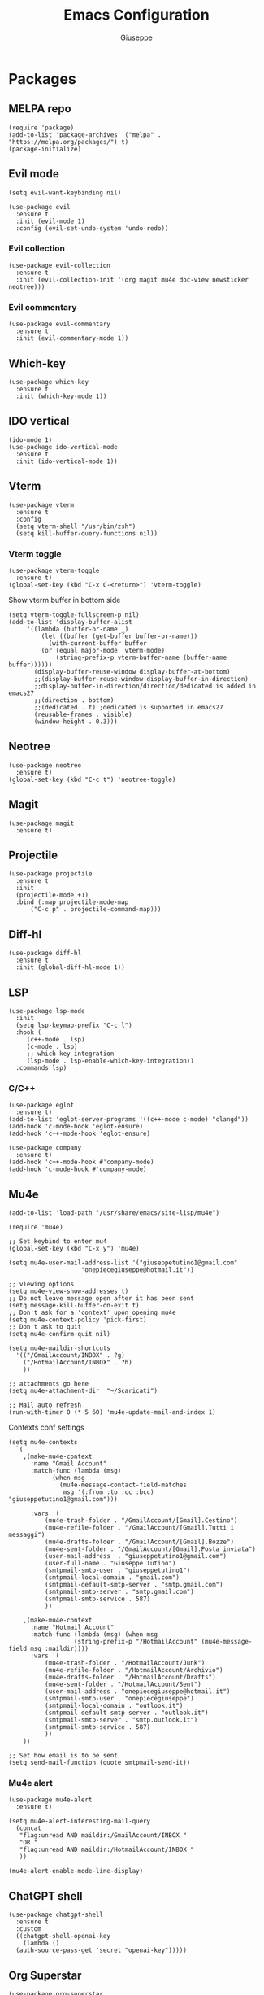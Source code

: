 #+TITLE: Emacs Configuration
#+AUTHOR: Giuseppe
#+STARTUP: fold

* Packages

** MELPA repo
#+begin_src elisp :tangle yes
  (require 'package)
  (add-to-list 'package-archives '("melpa" . "https://melpa.org/packages/") t)
  (package-initialize)
#+end_src
** Evil mode
#+begin_src elisp :tangle yes
  (setq evil-want-keybinding nil)

  (use-package evil
    :ensure t
    :init (evil-mode 1)  
    :config (evil-set-undo-system 'undo-redo))
#+end_src
*** Evil collection
#+begin_src elisp :tangle yes
  (use-package evil-collection
    :ensure t
    :init (evil-collection-init '(org magit mu4e doc-view newsticker neotree)))  
#+end_src
*** Evil commentary
#+begin_src elisp :tangle yes
  (use-package evil-commentary
    :ensure t
    :init (evil-commentary-mode 1))
#+end_src
** Which-key
#+begin_src elisp :tangle yes
  (use-package which-key
    :ensure t
    :init (which-key-mode 1))
#+end_src
** IDO vertical
#+begin_src elisp :tangle yes
  (ido-mode 1)
  (use-package ido-vertical-mode
    :ensure t
    :init (ido-vertical-mode 1))
#+end_src
** Vterm
#+begin_src elisp :tangle yes
  (use-package vterm
    :ensure t
    :config
    (setq vterm-shell "/usr/bin/zsh")
    (setq kill-buffer-query-functions nil))
#+end_src
*** Vterm toggle
#+begin_src elisp :tangle yes
  (use-package vterm-toggle
    :ensure t)
  (global-set-key (kbd "C-x C-<return>") 'vterm-toggle)
#+end_src

 Show vterm buffer in bottom side

 #+begin_src  elisp :tangle yes
   (setq vterm-toggle-fullscreen-p nil)
   (add-to-list 'display-buffer-alist
		'((lambda (buffer-or-name _)
		    (let ((buffer (get-buffer buffer-or-name)))
		      (with-current-buffer buffer
			(or (equal major-mode 'vterm-mode)
			    (string-prefix-p vterm-buffer-name (buffer-name buffer))))))
		  (display-buffer-reuse-window display-buffer-at-bottom)
		  ;;(display-buffer-reuse-window display-buffer-in-direction)
		  ;;display-buffer-in-direction/direction/dedicated is added in emacs27
		  ;;(direction . bottom)
		  ;;(dedicated . t) ;dedicated is supported in emacs27
		  (reusable-frames . visible)
		  (window-height . 0.3)))
 #+end_src
 
** Neotree
#+begin_src elisp :tangle yes
  (use-package neotree
    :ensure t)
  (global-set-key (kbd "C-c t") 'neotree-toggle)
#+End_src
** Magit
#+begin_src elisp :tangle yes
  (use-package magit
    :ensure t)
#+end_src
** Projectile
#+begin_src elisp :tangle yes
  (use-package projectile
    :ensure t
    :init
    (projectile-mode +1)
    :bind (:map projectile-mode-map
		("C-c p" . projectile-command-map)))
#+end_src
** Diff-hl
#+begin_src elisp :tangle yes
  (use-package diff-hl
    :ensure t
    :init (global-diff-hl-mode 1))
#+end_src
** LSP
#+begin_src elisp :tangle yes
  (use-package lsp-mode
    :init
    (setq lsp-keymap-prefix "C-c l")
    :hook (
	   (c++-mode . lsp)
	   (c-mode . lsp)
	   ;; which-key integration
	   (lsp-mode . lsp-enable-which-key-integration))
    :commands lsp)
#+end_src
*** C/C++
#+begin_src elisp :tangle yes
  (use-package eglot
    :ensure t)
  (add-to-list 'eglot-server-programs '((c++-mode c-mode) "clangd"))
  (add-hook 'c-mode-hook 'eglot-ensure)
  (add-hook 'c++-mode-hook 'eglot-ensure)

  (use-package company
    :ensure t)
  (add-hook 'c++-mode-hook #'company-mode)
  (add-hook 'c-mode-hook #'company-mode)
#+end_src
** Mu4e
#+begin_src elisp :tangle yes
  (add-to-list 'load-path "/usr/share/emacs/site-lisp/mu4e")

  (require 'mu4e)

  ;; Set keybind to enter mu4
  (global-set-key (kbd "C-x y") 'mu4e)

  (setq mu4e-user-mail-address-list '("giuseppetutino1@gmail.com"
				      "onepiecegiuseppe@hotmail.it"))

  ;; viewing options
  (setq mu4e-view-show-addresses t)
  ;; Do not leave message open after it has been sent
  (setq message-kill-buffer-on-exit t)
  ;; Don't ask for a 'context' upon opening mu4e
  (setq mu4e-context-policy 'pick-first)
  ;; Don't ask to quit
  (setq mu4e-confirm-quit nil)

  (setq mu4e-maildir-shortcuts
	'(("/GmailAccount/INBOX" . ?g)
	  ("/HotmailAccount/INBOX" . ?h)
	  ))

  ;; attachments go here
  (setq mu4e-attachment-dir  "~/Scaricati")

  ;; Mail auto refresh
  (run-with-timer 0 (* 5 60) 'mu4e-update-mail-and-index 1)
#+end_src

Contexts conf settings

#+begin_src elisp :tangle yes
  (setq mu4e-contexts
	`(
	  ,(make-mu4e-context
	    :name "Gmail Account"
	    :match-func (lambda (msg)
			  (when msg
			    (mu4e-message-contact-field-matches
			     msg '(:from :to :cc :bcc) "giuseppetutino1@gmail.com")))

	    :vars '(
		    (mu4e-trash-folder . "/GmailAccount/[Gmail].Cestino")
		    (mu4e-refile-folder . "/GmailAccount/[Gmail].Tutti i messaggi")
		    (mu4e-drafts-folder . "/GmailAccount/[Gmail].Bozze")
		    (mu4e-sent-folder . "/GmailAccount/[Gmail].Posta inviata")
		    (user-mail-address  . "giuseppetutino1@gmail.com")
		    (user-full-name . "Giuseppe Tutino")
		    (smtpmail-smtp-user . "giuseppetutino1")
		    (smtpmail-local-domain . "gmail.com")
		    (smtpmail-default-smtp-server . "smtp.gmail.com")
		    (smtpmail-smtp-server . "smtp.gmail.com")
		    (smtpmail-smtp-service . 587)
		    ))

	  ,(make-mu4e-context
	    :name "Hotmail Account"
	    :match-func (lambda (msg) (when msg
					(string-prefix-p "/HotmailAccount" (mu4e-message-field msg :maildir))))
	    :vars '(
		    (mu4e-trash-folder . "/HotmailAccount/Junk")
		    (mu4e-refile-folder . "/HotmailAccount/Archivio")
		    (mu4e-drafts-folder . "/HotmailAccount/Drafts")
		    (mu4e-sent-folder . "/HotmailAccount/Sent")
		    (user-mail-address . "onepiecegiuseppe@hotmail.it")
		    (smtpmail-smtp-user . "onepiecegiuseppe")
		    (smtpmail-local-domain . "outlook.it")
		    (smtpmail-default-smtp-server . "outlook.it")
		    (smtpmail-smtp-server . "smtp.outlook.it")
		    (smtpmail-smtp-service . 587)
		    ))
	  ))

  ;; Set how email is to be sent
  (setq send-mail-function (quote smtpmail-send-it))
#+end_src

*** Mu4e alert
#+begin_src elisp :tangle yes
  (use-package mu4e-alert
    :ensure t)
  
  (setq mu4e-alert-interesting-mail-query
	(concat
	 "flag:unread AND maildir:/GmailAccount/INBOX "
	 "OR "
	 "flag:unread AND maildir:/HotmailAccount/INBOX "
	 ))

  (mu4e-alert-enable-mode-line-display)
#+end_src
** ChatGPT shell
#+begin_src elisp :tangle yes
  (use-package chatgpt-shell
    :ensure t
    :custom
    ((chatgpt-shell-openai-key
      (lambda ()
	(auth-source-pass-get 'secret "openai-key")))))
#+end_src
** Org Superstar
#+begin_src elisp :tangle yes
  (use-package org-superstar
    :ensure t
    :hook (org-mode . (lambda () (org-superstar-mode 1))))
#+end_src
** Doom modeline
#+begin_src elisp :tangle yes
  (use-package doom-modeline
    :ensure t
    :config (setq column-number-mode t)
    :init (doom-modeline-mode 1))
#+end_src
** Doom theme
#+begin_src elisp :tangle yes
  (use-package doom-themes
    :ensure t
    :config
    ;; Global settings (defaults)
    (setq doom-themes-enable-bold t    ; if nil, bold is universally disabled
	  doom-themes-enable-italic t) ; if nil, italics is universally disabled
    (load-theme 'doom-tokyo-night t)

    ;; Corrects (and improves) org-mode's native fontification.
    (doom-themes-org-config))
#+end_src


* General

** Remove menus
#+begin_src elisp :tangle yes
  (menu-bar-mode -1)
  (tool-bar-mode -1)
  (scroll-bar-mode -1)
  (setq inhibit-startup-screen t)
#+end_src
** Cursorline
#+begin_src elisp :tangle yes
  (global-hl-line-mode 1)
#+end_src
** Org-agenda
#+begin_src elisp :tangle yes
  (setq org-agenda-files (list "~/.agenda.org"))
#+end_src
** Backup

 Write backups to ~/.emacs.d/backup/

#+begin_src elisp :tangle yes
  (setq backup-directory-alist '(("." . "~/.emacs.d/backup"))
	backup-by-copying      t  ; Don't de-link hard links
	version-control        t  ; Use version numbers on backups
	delete-old-versions    t  ; Automatically delete excess backups:
	kept-new-versions      20 ; how many of the newest versions to keep
	kept-old-versions      5) ; and how many of the old
#+end_src

** Newsticker
#+begin_src elisp :tangle yes
  (setq newsticker-url-list-defaults nil) 

  (setq newsticker-url-list '(
			      ("Arch Linux" "https://www.archlinux.org/feeds/news/" nil nil nil)
			      ("Free Games" "https://steamcommunity.com/groups/freegamesfinders/rss/" nil nil nil)
			      ("Steam" "https://store.steampowered.com/feeds/news/collection/steam" nil nil nil)
			      ("Android World" "https://www.androidworld.it/feed/" nil nil nil)
			      ("Everyeye" "https://www.everyeye.it/feed/feed_news_rss.asp" nil nil nil)
			      ("Ansa" "https://www.ansa.it/sito/ansait_rss.xml" nil nil nil)
			      ("Corriere della Sera" "http://xml2.corriereobjects.it/rss/homepage.xml" nil nil nil)
			      ("Il Sole 24 Ore" "https://www.ilsole24ore.com/rss/italia.xml" nil nil nil)
			      ("Repubblica" "http://www.repubblica.it/rss/homepage/rss2.0.xml" nil nil nil)
			      ))

  (setq newsticker-groups
	'("Feeds"
	  ("Software"
	   "Arch Linux"
	   "Free Games"
	   "Steam"
	   "Android World"
	   "Everyeye")
	  ("News"
	   "Ansa"
	   "Corriere della Sera"
	   "Il Sole 24 Ore"
	   "Repubblica")))
#+end_src

** Scroll-step
#+begin_src elisp :tangle yes
  (setq scroll-step 1)
#+end_src

** Scratch message
#+begin_src elisp :tangle yes
  (setq initial-scratch-message ";; Scratch buffer\n\n")
#+end_src

** Indentation
#+begin_src elisp :tangle yes
  (setq c-default-style "linux"
	c-basic-offset 2)
#+end_src


* Custom functions

** Tangle

 Automatic export org conf in elisp

#+begin_src elisp :tangle yes
  (defun custom/tangle-emacs-conf()
    (when (equal (buffer-file-name) (expand-file-name "~/.emacs.org"))
    (org-babel-tangle)
  ))
  (add-hook 'after-save-hook #'custom/tangle-emacs-conf)
#+end_src

** Kill all buffers
#+begin_src elisp :tangle yes
  (defun kill-all-buffers ()
    (interactive)
    (mapcar 'kill-buffer (buffer-list))
    (delete-other-windows))
#+end_src
